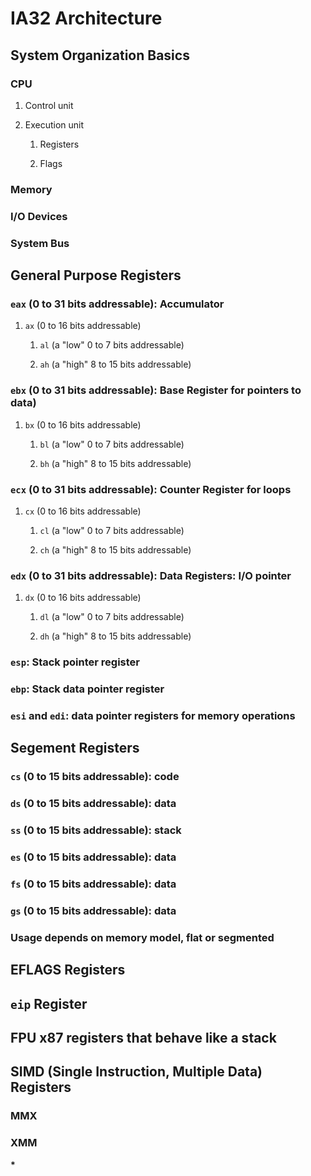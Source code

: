 * IA32 Architecture
** System Organization Basics
*** CPU
**** Control unit
**** Execution unit
***** Registers
***** Flags
*** Memory
*** I/O Devices
*** System Bus
** General Purpose Registers
*** ~eax~ (0 to 31 bits addressable): Accumulator
:PROPERTIES:
:collapsed: true
:END:
**** ~ax~ (0 to 16 bits addressable)
***** ~al~ (a "low" 0 to 7 bits addressable)
***** ~ah~ (a "high" 8 to 15 bits addressable)
*** ~ebx~ (0 to 31 bits addressable):  Base Register for pointers to data)
:PROPERTIES:
:collapsed: true
:END:
**** ~bx~ (0 to 16 bits addressable)
***** ~bl~ (a "low" 0 to 7 bits addressable)
***** ~bh~ (a "high" 8 to 15 bits addressable)
*** ~ecx~ (0 to 31 bits addressable): Counter Register for loops
:PROPERTIES:
:collapsed: true
:END:
**** ~cx~ (0 to 16 bits addressable)
***** ~cl~ (a "low" 0 to 7 bits addressable)
***** ~ch~ (a "high" 8 to 15 bits addressable)
*** ~edx~ (0 to 31 bits addressable): Data Registers: I/O pointer
:PROPERTIES:
:collapsed: true
:END:
**** ~dx~ (0 to 16 bits addressable)
***** ~dl~ (a "low" 0 to 7 bits addressable)
***** ~dh~ (a "high" 8 to 15 bits addressable)
*** ~esp~: Stack pointer register
*** ~ebp~: Stack data pointer register
*** ~esi~ and ~edi~: data pointer registers for memory operations
** Segement Registers
*** ~cs~ (0 to 15 bits addressable): code
*** ~ds~ (0 to 15 bits addressable): data
*** ~ss~ (0 to 15 bits addressable): stack
*** ~es~ (0 to 15 bits addressable): data
*** ~fs~ (0 to 15 bits addressable): data
*** ~gs~ (0 to 15 bits addressable): data
*** Usage depends on memory model, flat or segmented
** EFLAGS Registers
** ~eip~ Register
** FPU x87 registers that behave like a stack
** SIMD (Single Instruction, Multiple Data) Registers
*** MMX
*** XMM
***